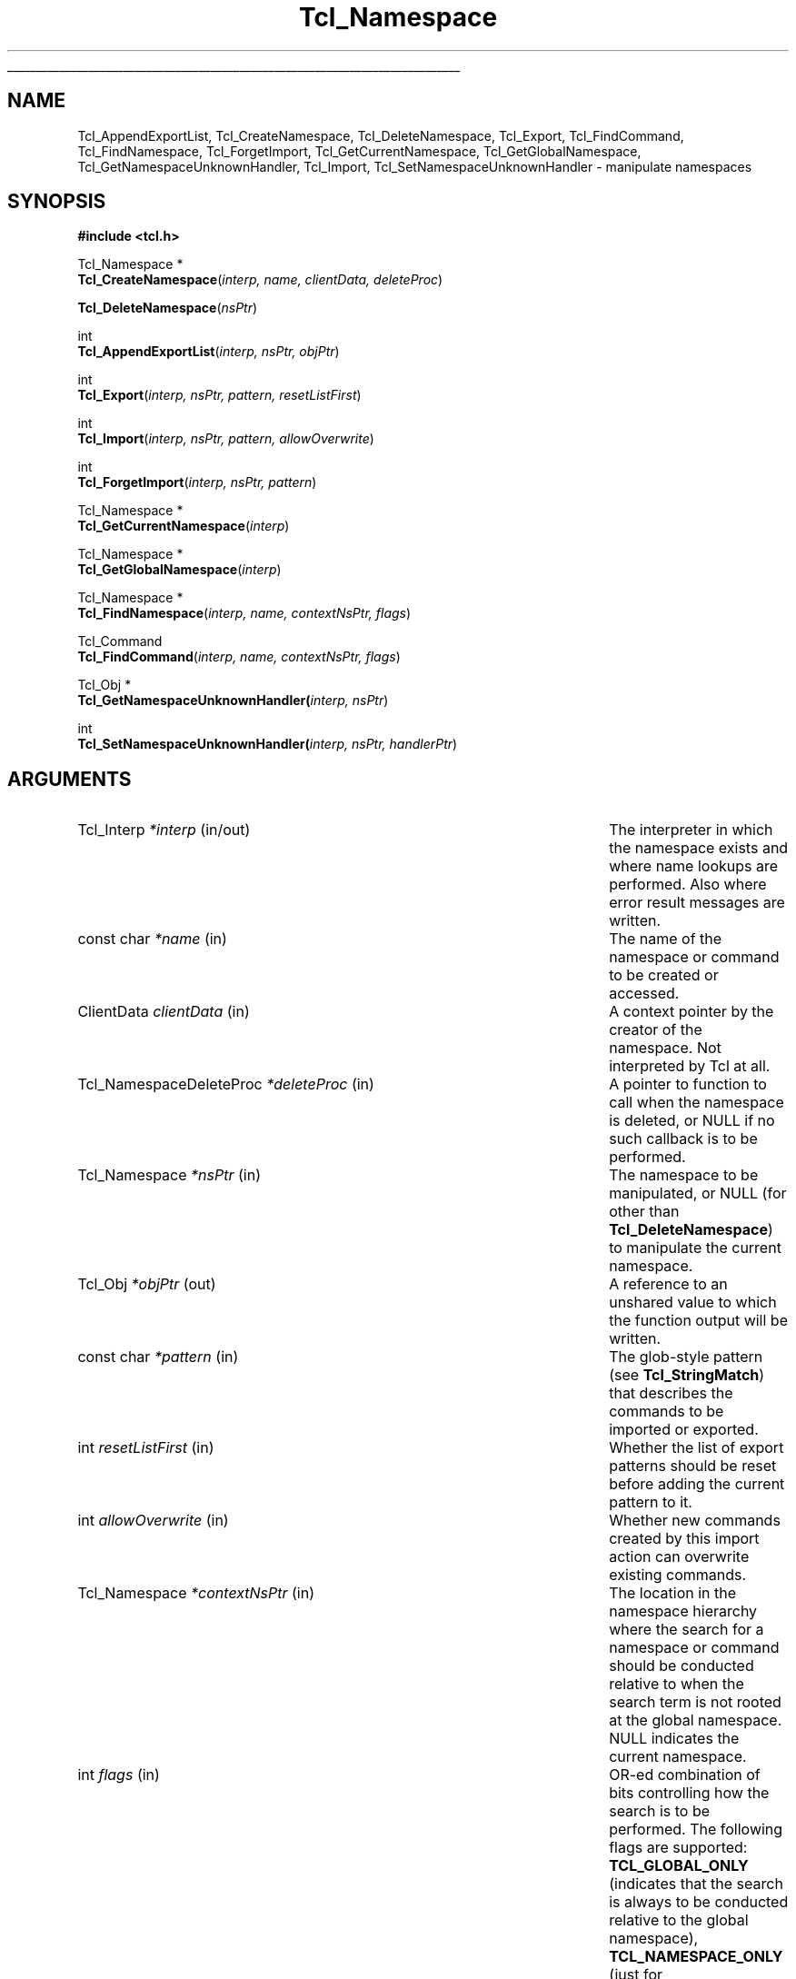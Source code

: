 '\"
'\" Copyright (c) 2003 Donal K. Fellows
'\"
'\" See the file "license.terms" for information on usage and redistribution
'\" of this file, and for a DISCLAIMER OF ALL WARRANTIES.
'\" 
'\" Note that some of these functions do not seem to belong, but they
'\" were all introduced with the same TIP (#139)
'\" 
.TH Tcl_Namespace 3 8.5 Tcl "Tcl Library Procedures"
.\" The -*- nroff -*- definitions below are for supplemental macros used
.\" in Tcl/Tk manual entries.
.\"
.\" .AP type name in/out ?indent?
.\"	Start paragraph describing an argument to a library procedure.
.\"	type is type of argument (int, etc.), in/out is either "in", "out",
.\"	or "in/out" to describe whether procedure reads or modifies arg,
.\"	and indent is equivalent to second arg of .IP (shouldn't ever be
.\"	needed;  use .AS below instead)
.\"
.\" .AS ?type? ?name?
.\"	Give maximum sizes of arguments for setting tab stops.  Type and
.\"	name are examples of largest possible arguments that will be passed
.\"	to .AP later.  If args are omitted, default tab stops are used.
.\"
.\" .BS
.\"	Start box enclosure.  From here until next .BE, everything will be
.\"	enclosed in one large box.
.\"
.\" .BE
.\"	End of box enclosure.
.\"
.\" .CS
.\"	Begin code excerpt.
.\"
.\" .CE
.\"	End code excerpt.
.\"
.\" .VS ?version? ?br?
.\"	Begin vertical sidebar, for use in marking newly-changed parts
.\"	of man pages.  The first argument is ignored and used for recording
.\"	the version when the .VS was added, so that the sidebars can be
.\"	found and removed when they reach a certain age.  If another argument
.\"	is present, then a line break is forced before starting the sidebar.
.\"
.\" .VE
.\"	End of vertical sidebar.
.\"
.\" .DS
.\"	Begin an indented unfilled display.
.\"
.\" .DE
.\"	End of indented unfilled display.
.\"
.\" .SO ?manpage?
.\"	Start of list of standard options for a Tk widget. The manpage
.\"	argument defines where to look up the standard options; if
.\"	omitted, defaults to "options". The options follow on successive
.\"	lines, in three columns separated by tabs.
.\"
.\" .SE
.\"	End of list of standard options for a Tk widget.
.\"
.\" .OP cmdName dbName dbClass
.\"	Start of description of a specific option.  cmdName gives the
.\"	option's name as specified in the class command, dbName gives
.\"	the option's name in the option database, and dbClass gives
.\"	the option's class in the option database.
.\"
.\" .UL arg1 arg2
.\"	Print arg1 underlined, then print arg2 normally.
.\"
.\" .QW arg1 ?arg2?
.\"	Print arg1 in quotes, then arg2 normally (for trailing punctuation).
.\"
.\" .PQ arg1 ?arg2?
.\"	Print an open parenthesis, arg1 in quotes, then arg2 normally
.\"	(for trailing punctuation) and then a closing parenthesis.
.\"
.\"	# Set up traps and other miscellaneous stuff for Tcl/Tk man pages.
.if t .wh -1.3i ^B
.nr ^l \n(.l
.ad b
.\"	# Start an argument description
.de AP
.ie !"\\$4"" .TP \\$4
.el \{\
.   ie !"\\$2"" .TP \\n()Cu
.   el          .TP 15
.\}
.ta \\n()Au \\n()Bu
.ie !"\\$3"" \{\
\&\\$1 \\fI\\$2\\fP (\\$3)
.\".b
.\}
.el \{\
.br
.ie !"\\$2"" \{\
\&\\$1	\\fI\\$2\\fP
.\}
.el \{\
\&\\fI\\$1\\fP
.\}
.\}
..
.\"	# define tabbing values for .AP
.de AS
.nr )A 10n
.if !"\\$1"" .nr )A \\w'\\$1'u+3n
.nr )B \\n()Au+15n
.\"
.if !"\\$2"" .nr )B \\w'\\$2'u+\\n()Au+3n
.nr )C \\n()Bu+\\w'(in/out)'u+2n
..
.AS Tcl_Interp Tcl_CreateInterp in/out
.\"	# BS - start boxed text
.\"	# ^y = starting y location
.\"	# ^b = 1
.de BS
.br
.mk ^y
.nr ^b 1u
.if n .nf
.if n .ti 0
.if n \l'\\n(.lu\(ul'
.if n .fi
..
.\"	# BE - end boxed text (draw box now)
.de BE
.nf
.ti 0
.mk ^t
.ie n \l'\\n(^lu\(ul'
.el \{\
.\"	Draw four-sided box normally, but don't draw top of
.\"	box if the box started on an earlier page.
.ie !\\n(^b-1 \{\
\h'-1.5n'\L'|\\n(^yu-1v'\l'\\n(^lu+3n\(ul'\L'\\n(^tu+1v-\\n(^yu'\l'|0u-1.5n\(ul'
.\}
.el \}\
\h'-1.5n'\L'|\\n(^yu-1v'\h'\\n(^lu+3n'\L'\\n(^tu+1v-\\n(^yu'\l'|0u-1.5n\(ul'
.\}
.\}
.fi
.br
.nr ^b 0
..
.\"	# VS - start vertical sidebar
.\"	# ^Y = starting y location
.\"	# ^v = 1 (for troff;  for nroff this doesn't matter)
.de VS
.if !"\\$2"" .br
.mk ^Y
.ie n 'mc \s12\(br\s0
.el .nr ^v 1u
..
.\"	# VE - end of vertical sidebar
.de VE
.ie n 'mc
.el \{\
.ev 2
.nf
.ti 0
.mk ^t
\h'|\\n(^lu+3n'\L'|\\n(^Yu-1v\(bv'\v'\\n(^tu+1v-\\n(^Yu'\h'-|\\n(^lu+3n'
.sp -1
.fi
.ev
.\}
.nr ^v 0
..
.\"	# Special macro to handle page bottom:  finish off current
.\"	# box/sidebar if in box/sidebar mode, then invoked standard
.\"	# page bottom macro.
.de ^B
.ev 2
'ti 0
'nf
.mk ^t
.if \\n(^b \{\
.\"	Draw three-sided box if this is the box's first page,
.\"	draw two sides but no top otherwise.
.ie !\\n(^b-1 \h'-1.5n'\L'|\\n(^yu-1v'\l'\\n(^lu+3n\(ul'\L'\\n(^tu+1v-\\n(^yu'\h'|0u'\c
.el \h'-1.5n'\L'|\\n(^yu-1v'\h'\\n(^lu+3n'\L'\\n(^tu+1v-\\n(^yu'\h'|0u'\c
.\}
.if \\n(^v \{\
.nr ^x \\n(^tu+1v-\\n(^Yu
\kx\h'-\\nxu'\h'|\\n(^lu+3n'\ky\L'-\\n(^xu'\v'\\n(^xu'\h'|0u'\c
.\}
.bp
'fi
.ev
.if \\n(^b \{\
.mk ^y
.nr ^b 2
.\}
.if \\n(^v \{\
.mk ^Y
.\}
..
.\"	# DS - begin display
.de DS
.RS
.nf
.sp
..
.\"	# DE - end display
.de DE
.fi
.RE
.sp
..
.\"	# SO - start of list of standard options
.de SO
'ie '\\$1'' .ds So \\fBoptions\\fR
'el .ds So \\fB\\$1\\fR
.SH "STANDARD OPTIONS"
.LP
.nf
.ta 5.5c 11c
.ft B
..
.\"	# SE - end of list of standard options
.de SE
.fi
.ft R
.LP
See the \\*(So manual entry for details on the standard options.
..
.\"	# OP - start of full description for a single option
.de OP
.LP
.nf
.ta 4c
Command-Line Name:	\\fB\\$1\\fR
Database Name:	\\fB\\$2\\fR
Database Class:	\\fB\\$3\\fR
.fi
.IP
..
.\"	# CS - begin code excerpt
.de CS
.RS
.nf
.ta .25i .5i .75i 1i
..
.\"	# CE - end code excerpt
.de CE
.fi
.RE
..
.\"	# UL - underline word
.de UL
\\$1\l'|0\(ul'\\$2
..
.\"	# QW - apply quotation marks to word
.de QW
.ie '\\*(lq'"' ``\\$1''\\$2
.\"" fix emacs highlighting
.el \\*(lq\\$1\\*(rq\\$2
..
.\"	# PQ - apply parens and quotation marks to word
.de PQ
.ie '\\*(lq'"' (``\\$1''\\$2)\\$3
.\"" fix emacs highlighting
.el (\\*(lq\\$1\\*(rq\\$2)\\$3
..
.\"	# QR - quoted range
.de QR
.ie '\\*(lq'"' ``\\$1''\\-``\\$2''\\$3
.\"" fix emacs highlighting
.el \\*(lq\\$1\\*(rq\\-\\*(lq\\$2\\*(rq\\$3
..
.\"	# MT - "empty" string
.de MT
.QW ""
..
.BS
.SH NAME
Tcl_AppendExportList, Tcl_CreateNamespace, Tcl_DeleteNamespace, Tcl_Export, Tcl_FindCommand, Tcl_FindNamespace, Tcl_ForgetImport, Tcl_GetCurrentNamespace, Tcl_GetGlobalNamespace, Tcl_GetNamespaceUnknownHandler, Tcl_Import, Tcl_SetNamespaceUnknownHandler \- manipulate namespaces
.SH SYNOPSIS
.nf
\fB#include <tcl.h>\fR
.sp
Tcl_Namespace *
\fBTcl_CreateNamespace\fR(\fIinterp, name, clientData, deleteProc\fR)
.sp
\fBTcl_DeleteNamespace\fR(\fInsPtr\fR)
.sp
int
\fBTcl_AppendExportList\fR(\fIinterp, nsPtr, objPtr\fR)
.sp
int
\fBTcl_Export\fR(\fIinterp, nsPtr, pattern, resetListFirst\fR)
.sp
int
\fBTcl_Import\fR(\fIinterp, nsPtr, pattern, allowOverwrite\fR)
.sp
int
\fBTcl_ForgetImport\fR(\fIinterp, nsPtr, pattern\fR)
.sp
Tcl_Namespace *
\fBTcl_GetCurrentNamespace\fR(\fIinterp\fR)
.sp
Tcl_Namespace *
\fBTcl_GetGlobalNamespace\fR(\fIinterp\fR)
.sp
Tcl_Namespace *
\fBTcl_FindNamespace\fR(\fIinterp, name, contextNsPtr, flags\fR)
.sp
Tcl_Command
\fBTcl_FindCommand\fR(\fIinterp, name, contextNsPtr, flags\fR)
.sp
Tcl_Obj *
\fBTcl_GetNamespaceUnknownHandler(\fIinterp, nsPtr\fR)
.sp
int
\fBTcl_SetNamespaceUnknownHandler(\fIinterp, nsPtr, handlerPtr\fR)
.SH ARGUMENTS
.AS Tcl_NamespaceDeleteProc allowOverwrite in/out
.AP Tcl_Interp *interp in/out
The interpreter in which the namespace exists and where name lookups
are performed. Also where error result messages are written.
.AP "const char" *name in
The name of the namespace or command to be created or accessed.
.AP ClientData clientData in
A context pointer by the creator of the namespace.  Not interpreted by
Tcl at all.
.AP Tcl_NamespaceDeleteProc *deleteProc in
A pointer to function to call when the namespace is deleted, or NULL
if no such callback is to be performed.
.AP Tcl_Namespace *nsPtr in
The namespace to be manipulated, or NULL (for other than
\fBTcl_DeleteNamespace\fR) to manipulate the current namespace.
.AP Tcl_Obj *objPtr out
A reference to an unshared value to which the function output will be
written.
.AP "const char" *pattern in
The glob-style pattern (see \fBTcl_StringMatch\fR) that describes the
commands to be imported or exported.
.AP int resetListFirst in
Whether the list of export patterns should be reset before adding the
current pattern to it.
.AP int allowOverwrite in
Whether new commands created by this import action can overwrite
existing commands.
.AP Tcl_Namespace *contextNsPtr in
The location in the namespace hierarchy where the search for a
namespace or command should be conducted relative to when the search
term is not rooted at the global namespace.  NULL indicates the
current namespace.
.AP int flags in
OR-ed combination of bits controlling how the search is to be
performed.  The following flags are supported: \fBTCL_GLOBAL_ONLY\fR
(indicates that the search is always to be conducted relative to the
global namespace), \fBTCL_NAMESPACE_ONLY\fR (just for \fBTcl_FindCommand\fR;
indicates that the search is always to be conducted relative to the
context namespace), and \fBTCL_LEAVE_ERR_MSG\fR (indicates that an error
message should be left in the interpreter if the search fails.)
.AP Tcl_Obj *handlerPtr in
A script fragment to be installed as the unknown command handler for the
namespace, or NULL to reset the handler to its default.
.BE
.SH DESCRIPTION
.PP
Namespaces are hierarchic naming contexts that can contain commands
and variables.  They also maintain a list of patterns that describes
what commands are exported, and can import commands that have been
exported by other namespaces.  Namespaces can also be manipulated
through the Tcl command \fBnamespace\fR.
.PP
The \fITcl_Namespace\fR structure encapsulates a namespace, and is
guaranteed to have the following fields in it: \fIname\fR (the local
name of the namespace, with no namespace separator characters in it,
with empty denoting the global namespace), \fIfullName\fR (the fully
specified name of the namespace), \fIclientData\fR, \fIdeleteProc\fR
(the values specified in the call to \fBTcl_CreateNamespace\fR), and
\fIparentPtr\fR (a pointer to the containing namespace, or NULL for
the global namespace.)
.PP
\fBTcl_CreateNamespace\fR creates a new namespace.  The
\fIdeleteProc\fR will have the following type signature:
.PP
.CS
typedef void \fBTcl_NamespaceDeleteProc\fR(
        ClientData \fIclientData\fR);
.CE
.PP
\fBTcl_DeleteNamespace\fR deletes a namespace, calling the
\fIdeleteProc\fR defined for the namespace (if any).
.PP
\fBTcl_AppendExportList\fR retrieves the export patterns for a
namespace given namespace and appends them (as list items) to
\fIobjPtr\fR.
.PP
\fBTcl_Export\fR sets and appends to the export patterns for a
namespace.  Patterns are appended unless the \fIresetListFirst\fR flag
is true.
.PP
\fBTcl_Import\fR imports commands matching a pattern into a
namespace.  Note that the pattern must include the name of the
namespace to import from.  This function returns an error if
an attempt to import a command over an existing command is made,
unless the \fIallowOverwrite\fR flag has been set.
.PP
\fBTcl_ForgetImport\fR removes imports matching a pattern.
.PP
\fBTcl_GetCurrentNamespace\fR returns the current namespace for an
interpreter.
.PP
\fBTcl_GetGlobalNamespace\fR returns the global namespace for an
interpreter.
.PP
\fBTcl_FindNamespace\fR searches for a namespace named \fIname\fR
within the context of the namespace \fIcontextNsPtr\fR.  If the
namespace cannot be found, NULL is returned.
.PP
\fBTcl_FindCommand\fR searches for a command named \fIname\fR within
the context of the namespace \fIcontextNsPtr\fR.  If the command
cannot be found, NULL is returned.
.PP
\fBTcl_GetNamespaceUnknownHandler\fR returns the unknown command handler
for the namespace, or NULL if none is set.
.PP
\fBTcl_SetNamespaceUnknownHandler\fR sets the unknown command handler for
the namespace. If \fIhandlerPtr\fR is NULL, then the handler is reset to
its default.
.SH "SEE ALSO"
Tcl_CreateCommand(3), Tcl_ListObjAppendList(3), Tcl_SetVar(3)
.SH KEYWORDS
namespace, command
